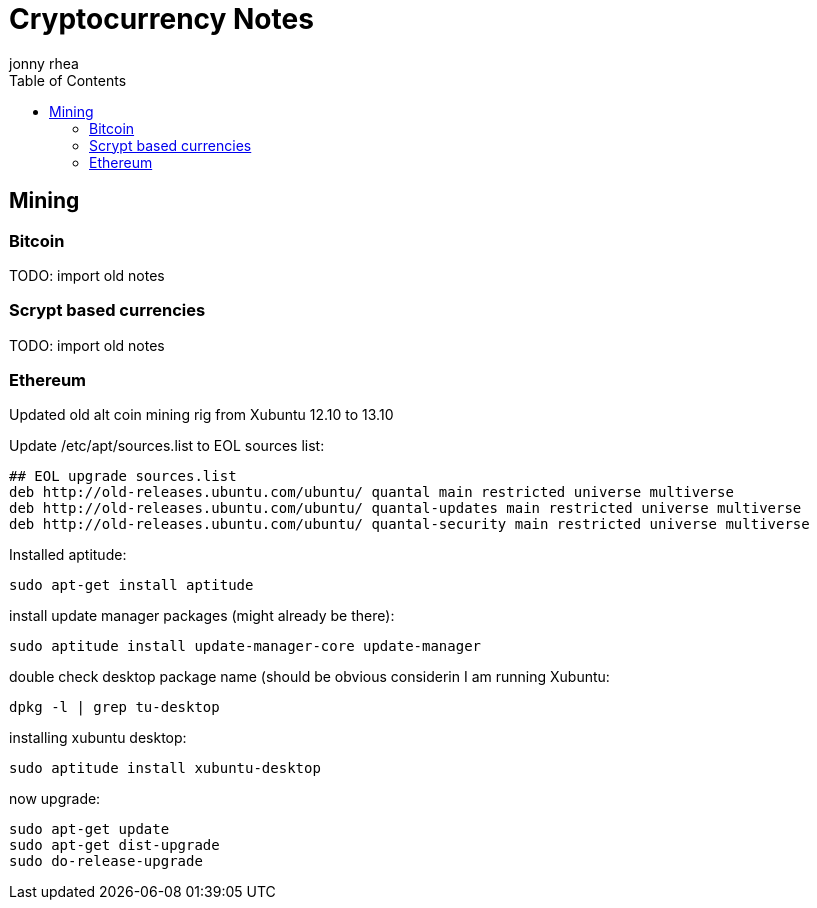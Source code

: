= Cryptocurrency Notes
:author: jonny rhea
:doctype: notes
:encoding: utf-8
:lang: en
:toc: left
:published_at: 2013-11-12
:numbered:

[index]
== Mining
=== Bitcoin

TODO: import old notes

=== Scrypt based currencies

TODO: import old notes

=== Ethereum

Updated old alt coin mining rig from Xubuntu 12.10 to 13.10

Update /etc/apt/sources.list to EOL sources list:
----
## EOL upgrade sources.list
deb http://old-releases.ubuntu.com/ubuntu/ quantal main restricted universe multiverse
deb http://old-releases.ubuntu.com/ubuntu/ quantal-updates main restricted universe multiverse
deb http://old-releases.ubuntu.com/ubuntu/ quantal-security main restricted universe multiverse
----

Installed aptitude:
----
sudo apt-get install aptitude
----

install update manager packages (might already be there):
----
sudo aptitude install update-manager-core update-manager
----

double check desktop package name (should be obvious considerin I am running Xubuntu:
----
dpkg -l | grep tu-desktop
----

installing xubuntu desktop:
----
sudo aptitude install xubuntu-desktop
----

now upgrade:
----
sudo apt-get update
sudo apt-get dist-upgrade
sudo do-release-upgrade
----
